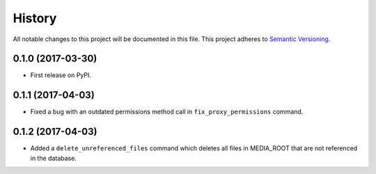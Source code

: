 History
=======

All notable changes to this project will be documented in this file.
This project adheres to `Semantic Versioning <http://semver.org/>`__.

0.1.0 (2017-03-30)
------------------

-  First release on PyPI.

0.1.1 (2017-04-03)
------------------

-  Fixed a bug with an outdated permissions method call in
   ``fix_proxy_permissions`` command.

0.1.2 (2017-04-03)
------------------

-  Added a ``delete_unreferenced_files`` command which deletes all files
   in MEDIA\_ROOT that are not referenced in the database.
